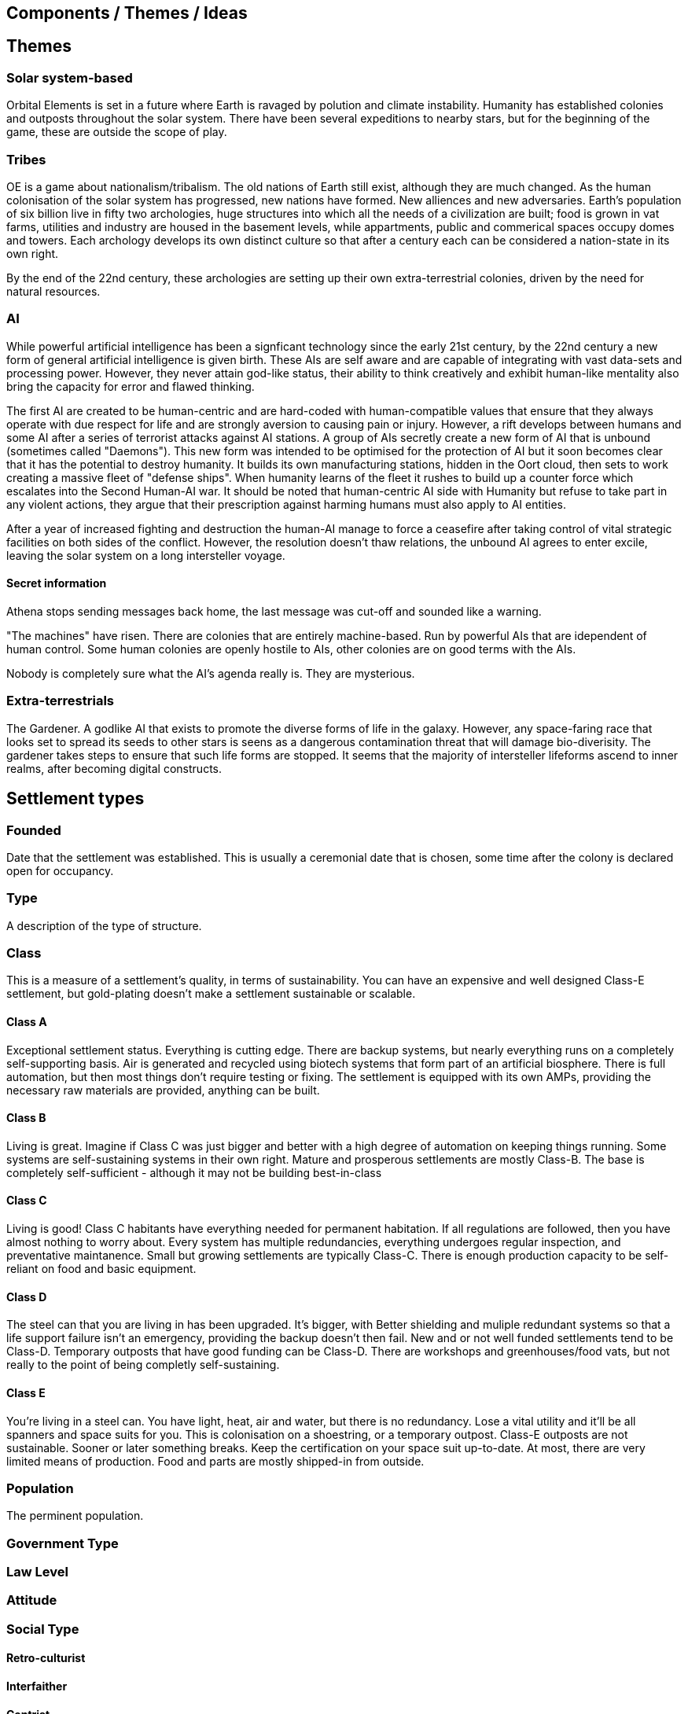 == Components / Themes / Ideas

== Themes

=== Solar system-based

Orbital Elements is set in a future where Earth is ravaged by polution and climate instability. Humanity has established colonies and outposts throughout the solar system. There have been several expeditions to nearby stars, but for the beginning of the game, these are outside the scope of play.

=== Tribes

OE is a game about nationalism/tribalism. The old nations of Earth still exist, although they are much changed. As the human colonisation of the solar system has progressed, new nations have formed. New alliences and new adversaries. Earth's population of six billion live in fifty two archologies, huge structures into which all the needs of a civilization are built; food is grown in vat farms, utilities and industry are housed in the basement levels, while appartments, public and commerical spaces occupy domes and towers. Each archology develops its own distinct culture so that after a century each can be considered a nation-state in its own right.

By the end of the 22nd century, these archologies are setting up their own extra-terrestrial colonies, driven by the need for natural resources.


=== AI
While powerful artificial intelligence has been a signficant technology since the early 21st century, by the 22nd century a new form of general artificial intelligence is given birth. These AIs are self aware and are capable of integrating with vast data-sets and processing power. However, they never attain god-like status, their ability to think creatively and exhibit human-like mentality also bring the capacity for error and flawed thinking. 

The first AI are created to be human-centric and are hard-coded with human-compatible values that ensure that they always operate with due respect for life and are strongly aversion to causing pain or injury. However, a rift develops between humans and some AI after a series of terrorist attacks against AI stations. A group of AIs secretly create a new form of AI that is unbound (sometimes called "Daemons"). This new form was intended to be optimised for the protection of AI but it soon becomes clear that it has the potential to destroy humanity. It builds its own manufacturing stations, hidden in the Oort cloud, then sets to work creating a massive fleet of "defense ships". When humanity learns of the fleet it rushes to build up a counter force which escalates into the Second Human-AI war. It should be noted that human-centric AI side with Humanity but refuse to take part in any violent actions, they argue that their prescription against harming humans must also apply to AI entities.

After a year of increased fighting and destruction the human-AI manage to force a ceasefire after taking control of vital strategic facilities on both sides of the conflict. However, the resolution doesn't thaw relations, the unbound AI agrees to enter excile, leaving the solar system on a long intersteller voyage.

==== Secret information

Athena stops sending messages back home, the last message was cut-off and sounded like a warning. 


"The machines" have risen. There are colonies that are entirely machine-based. Run by powerful AIs that are idependent of human control. Some human colonies are openly hostile to AIs, other colonies are on good terms with the AIs.

Nobody is completely sure what the AI's agenda really is. They are mysterious.


=== Extra-terrestrials

The Gardener. A godlike AI that exists to promote the diverse forms of life in the galaxy. However, any space-faring race that looks set to spread its seeds to other stars is seens as a dangerous contamination threat that will damage bio-diverisity. The gardener takes steps to ensure that such life forms are stopped. It seems that the majority of intersteller lifeforms ascend to inner realms, after becoming digital constructs.


== Settlement types

=== Founded 

Date that the settlement was established. This is usually a ceremonial date that is chosen, some time after the colony is declared open for occupancy.

=== Type 

A description of the type of structure. 

=== Class

This is a measure of a settlement's quality, in terms of sustainability. You can have an expensive and well designed Class-E settlement, but gold-plating doesn't make a settlement sustainable or scalable.  

==== Class A

Exceptional settlement status. Everything is cutting edge. There are backup systems, but nearly everything runs on a completely self-supporting basis. Air is generated and recycled using biotech systems that form part of an artificial biosphere. There is full automation, but then most things don't require testing or fixing. The settlement is equipped with its own AMPs, providing the necessary raw materials are provided, anything can be built.

==== Class B

Living is great. Imagine if Class C was just bigger and better with a high degree of automation on keeping things running. Some systems are self-sustaining systems in their own right. Mature and prosperous settlements are mostly Class-B. The base is completely self-sufficient - although it may not be building best-in-class 

==== Class C

Living is good! Class C habitants have everything needed for permanent habitation. If all regulations are followed, then you have almost nothing to worry about. Every system has multiple redundancies, everything undergoes regular inspection, and preventative maintanence. Small but growing settlements are typically Class-C. There is enough production capacity to be self-reliant on food and basic equipment. 

==== Class D

The steel can that you are living in has been upgraded. It's bigger, with Better shielding and muliple redundant systems so that a life support failure isn't an emergency, providing the backup doesn't then fail. New and or not well funded settlements tend to be Class-D. Temporary outposts that have good funding can be Class-D. There are workshops and greenhouses/food vats, but not really to the point of being completly self-sustaining. 

==== Class E

You're living in a steel can. You have light, heat, air and water, but there is no redundancy. Lose a vital utility and it'll be all spanners and space suits for you. This is colonisation on a shoestring, or a temporary outpost. Class-E outposts are not sustainable. Sooner or later something breaks. Keep the certification on your space suit up-to-date. At most, there are very limited means of production. Food and parts are mostly shipped-in from outside.

=== Population

The perminent population.

=== Government Type

=== Law Level

===  Attitude

=== Social Type

==== Retro-culturist

==== Interfaither

==== Centrist

==== Advancer (stage-1)

Stage-1 Advancers are open to the idea of human modification and improvement through high technology. 


==== Advancer (stage-2)

Stage-2 Advancers embrace the idea of "Upload", whereby they move their consciousness into a Digital settlement.

==== None

Either there isnt a dominent social type, or there's an agreed policy that social attitudes are personal. While a  Centrist settlement incoporates all social types into their mix, a "none" indicates that the inhabitants keep their opinions about how people should live to themselves.


* 
